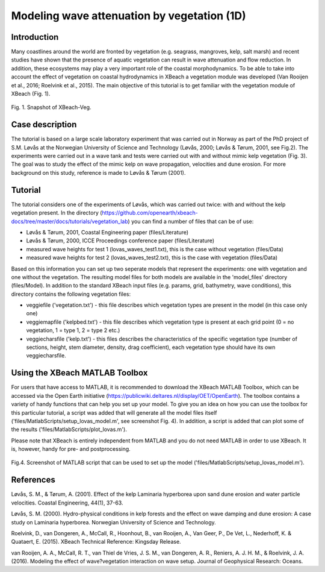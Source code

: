 Modeling wave attenuation by vegetation (1D)
============================================

Introduction
------------

Many coastlines around the world are fronted by vegetation (e.g. seagrass, mangroves, kelp, salt marsh) and recent studies have shown that the presence of aquatic vegetation can result in wave attenuation and flow reduction. In addition, these ecosystems may play a very important role of the coastal morphodynamics. To be able to take into account the effect of vegetation on coastal hydrodynamics in XBeach a vegetation module was developed (Van Rooijen et al., 2016; Roelvink et al., 2015). The main objective of this tutorial is to get familiar with the vegetation module of XBeach (Fig. 1). 

.. figure:: images/xbveg.png
   :width: 100px
   :align: center
   
   Fig. 1. Snapshot of XBeach-Veg.
   
Case description
----------------

The tutorial is based on a large scale laboratory experiment that was carried out in Norway as part of the PhD project of S.M. Løvås at the Norwegian University of Science and Technology (Løvås, 2000; Løvås & Tørum, 2001, see Fig.2). The experiments were carried out in a wave tank and tests were carried out with and without mimic kelp vegetation (Fig. 3). The goal was to study the effect of the mimic kelp on wave propagation, velocities and dune erosion. For more background on this study, reference is made to Løvås & Tørum (2001).

.. figure:: images/lovas_1.PNG
   :width: 100px
   :align: center

Tutorial
--------

The tutorial considers one of the experiments of Løvås, which was carried out twice: with and without the kelp vegetation present. In the directory (https://github.com/openearth/xbeach-docs/tree/master/docs/tutorials/vegetation_lab) you can find a number of files that can be of use:

* Løvås & Tørum, 2001, Coastal Engineering paper (files/Literature)
* Løvås & Tørum, 2000, ICCE Proceedings conference paper (files/Literature)
* measured wave heights for test 1 (lovas_waves_test1.txt), this is the case without vegetation (files/Data)
* measured wave heights for test 2 (lovas_waves_test2.txt), this is the case with vegetation (files/Data)

Based on this information you can set up two seperate models that represent the experiments: one with vegetation and one without the vegetation. The resulting model files for both models are available in the 'model_files' directory (files/Model). In addition to the standard XBeach input files (e.g. params, grid, bathymetry, wave conditions), this directory contains the following vegetation files:

* veggiefile ('vegetation.txt') - this file describes which vegetation types are present in the model (in this case only one)

* veggiemapfile ('kelpbed.txt') - this file describes which vegetation type is present at each grid point (0 = no vegetation, 1 = type 1, 2 = type 2 etc.)

* veggiecharsfile ('kelp.txt') - this files describes the characteristics of the specific vegetation type (number of sections, height, stem diameter, density, drag coefficient), each vegetation type should have its own veggiecharsfile.

.. figure:: images/lovas_2.PNG
   :width: 100px
   :align: center

Using the XBeach MATLAB Toolbox
-------------------------------

For users that have access to MATLAB, it is recommended to download the XBeach MATLAB Toolbox, which can be accessed via the Open Earth initiative (https://publicwiki.deltares.nl/display/OET/OpenEarth). The toolbox contains a variety of handy functions that can help you set up your model. To give you an idea on how you can use the toolbox for this particular tutorial, a script was added that will generate all the model files itself ('files/MatlabScripts/setup_lovas_model.m', see screenshot Fig. 4). In addition, a script is added that can plot some of the results ('files/MatlabScripts/plot_lovas.m'). 

Please note that XBeach is entirely independent from MATLAB and you do not need MATLAB in order to use XBeach. It is, however, handy for pre- and postprocessing.

.. figure:: images/matlab_toolbox.PNG
   :width: 100px
   :align: center

Fig.4. Screenshot of MATLAB script that can be used to set up the model ('files/MatlabScripts/setup_lovas_model.m').

References
----------

Løvås, S. M., & Tørum, A. (2001). Effect of the kelp Laminaria hyperborea upon sand dune erosion and water particle velocities. Coastal Engineering, 44(1), 37-63.

Løvås, S. M. (2000). Hydro-physical conditions in kelp forests and the effect on wave damping and dune erosion: A case study on Laminaria hyperborea. Norwegian University of Science and Technology.

Roelvink, D., van Dongeren, A., McCall, R., Hoonhout, B., van Rooijen, A., Van Geer, P., De Vet, L., Nederhoff, K. & Quataert, E. (2015). XBeach Technical Reference: Kingsday Release.

van Rooijen, A. A., McCall, R. T., van Thiel de Vries, J. S. M., van Dongeren, A. R., Reniers, A. J. H. M., & Roelvink, J. A. (2016). Modeling the effect of wave?vegetation interaction on wave setup. Journal of Geophysical Research: Oceans. 
